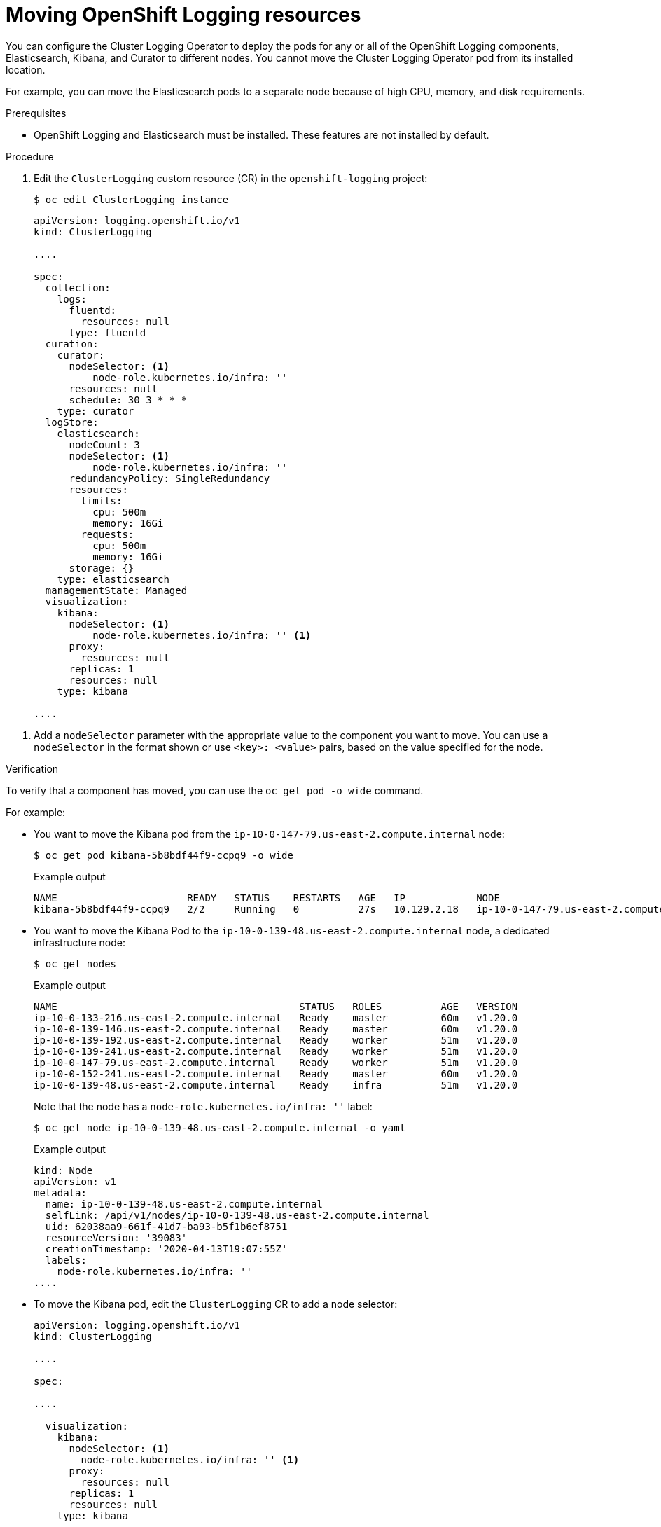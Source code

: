 // Module included in the following assemblies:
//
// * machine_management/creating-infrastructure-machinesets.adoc
// * logging/cluster-logging-moving.adoc

[id="infrastructure-moving-logging_{context}"]
= Moving OpenShift Logging resources

You can configure the Cluster Logging Operator to deploy the pods for any or all of the OpenShift Logging components, Elasticsearch, Kibana, and Curator to different nodes. You cannot move the Cluster Logging Operator pod from its installed location.

For example, you can move the Elasticsearch pods to a separate node because of high CPU, memory, and disk requirements.

.Prerequisites

* OpenShift Logging and Elasticsearch must be installed. These features are not installed by default.

.Procedure

. Edit the `ClusterLogging` custom resource (CR) in the `openshift-logging` project:
+
[source,terminal]
----
$ oc edit ClusterLogging instance
----
+
[source,yaml]
----
apiVersion: logging.openshift.io/v1
kind: ClusterLogging

....

spec:
  collection:
    logs:
      fluentd:
        resources: null
      type: fluentd
  curation:
    curator:
      nodeSelector: <1>
          node-role.kubernetes.io/infra: ''
      resources: null
      schedule: 30 3 * * *
    type: curator
  logStore:
    elasticsearch:
      nodeCount: 3
      nodeSelector: <1>
          node-role.kubernetes.io/infra: ''
      redundancyPolicy: SingleRedundancy
      resources:
        limits:
          cpu: 500m
          memory: 16Gi
        requests:
          cpu: 500m
          memory: 16Gi
      storage: {}
    type: elasticsearch
  managementState: Managed
  visualization:
    kibana:
      nodeSelector: <1>
          node-role.kubernetes.io/infra: '' <1>
      proxy:
        resources: null
      replicas: 1
      resources: null
    type: kibana

....

----

<1> Add a `nodeSelector` parameter with the appropriate value to the component you want to move. You can use a `nodeSelector` in the format shown or use `<key>: <value>` pairs, based on the value specified for the node. 

.Verification

To verify that a component has moved, you can use the `oc get pod -o wide` command.

For example:

* You want to move the Kibana pod from the `ip-10-0-147-79.us-east-2.compute.internal` node:
+
[source,terminal]
----
$ oc get pod kibana-5b8bdf44f9-ccpq9 -o wide
----
+
.Example output
[source,terminal]
----
NAME                      READY   STATUS    RESTARTS   AGE   IP            NODE                                        NOMINATED NODE   READINESS GATES
kibana-5b8bdf44f9-ccpq9   2/2     Running   0          27s   10.129.2.18   ip-10-0-147-79.us-east-2.compute.internal   <none>           <none>
----

* You want to move the Kibana Pod to the `ip-10-0-139-48.us-east-2.compute.internal` node, a dedicated infrastructure node:
+
[source,terminal]
----
$ oc get nodes
----
+
.Example output
[source,terminal]
----
NAME                                         STATUS   ROLES          AGE   VERSION
ip-10-0-133-216.us-east-2.compute.internal   Ready    master         60m   v1.20.0
ip-10-0-139-146.us-east-2.compute.internal   Ready    master         60m   v1.20.0
ip-10-0-139-192.us-east-2.compute.internal   Ready    worker         51m   v1.20.0
ip-10-0-139-241.us-east-2.compute.internal   Ready    worker         51m   v1.20.0
ip-10-0-147-79.us-east-2.compute.internal    Ready    worker         51m   v1.20.0
ip-10-0-152-241.us-east-2.compute.internal   Ready    master         60m   v1.20.0
ip-10-0-139-48.us-east-2.compute.internal    Ready    infra          51m   v1.20.0
----
+
Note that the node has a `node-role.kubernetes.io/infra: ''` label:
+
[source,terminal]
----
$ oc get node ip-10-0-139-48.us-east-2.compute.internal -o yaml
----
+
.Example output
[source,yaml]
----
kind: Node
apiVersion: v1
metadata:
  name: ip-10-0-139-48.us-east-2.compute.internal
  selfLink: /api/v1/nodes/ip-10-0-139-48.us-east-2.compute.internal
  uid: 62038aa9-661f-41d7-ba93-b5f1b6ef8751
  resourceVersion: '39083'
  creationTimestamp: '2020-04-13T19:07:55Z'
  labels:
    node-role.kubernetes.io/infra: ''
....
----

* To move the Kibana pod, edit the `ClusterLogging` CR to add a node selector:
+
[source,yaml]
----
apiVersion: logging.openshift.io/v1
kind: ClusterLogging

....

spec:

....

  visualization:
    kibana:
      nodeSelector: <1>
        node-role.kubernetes.io/infra: '' <1>
      proxy:
        resources: null
      replicas: 1
      resources: null
    type: kibana
----
<1> Add a node selector to match the label in the node specification.

* After you save the CR, the current Kibana pod is terminated and new pod is deployed:
+
[source,terminal]
----
$ oc get pods
----
+
.Example output
[source,terminal]
----
NAME                                            READY   STATUS        RESTARTS   AGE
cluster-logging-operator-84d98649c4-zb9g7       1/1     Running       0          29m
elasticsearch-cdm-hwv01pf7-1-56588f554f-kpmlg   2/2     Running       0          28m
elasticsearch-cdm-hwv01pf7-2-84c877d75d-75wqj   2/2     Running       0          28m
elasticsearch-cdm-hwv01pf7-3-f5d95b87b-4nx78    2/2     Running       0          28m
fluentd-42dzz                                   1/1     Running       0          28m
fluentd-d74rq                                   1/1     Running       0          28m
fluentd-m5vr9                                   1/1     Running       0          28m
fluentd-nkxl7                                   1/1     Running       0          28m
fluentd-pdvqb                                   1/1     Running       0          28m
fluentd-tflh6                                   1/1     Running       0          28m
kibana-5b8bdf44f9-ccpq9                         2/2     Terminating   0          4m11s
kibana-7d85dcffc8-bfpfp                         2/2     Running       0          33s
----

* The new pod is on the `ip-10-0-139-48.us-east-2.compute.internal` node:
+
[source,terminal]
----
$ oc get pod kibana-7d85dcffc8-bfpfp -o wide
----
+
.Example output
[source,terminal]
----
NAME                      READY   STATUS        RESTARTS   AGE   IP            NODE                                        NOMINATED NODE   READINESS GATES
kibana-7d85dcffc8-bfpfp   2/2     Running       0          43s   10.131.0.22   ip-10-0-139-48.us-east-2.compute.internal   <none>           <none>
----

* After a few moments, the original Kibana pod is removed.
+
[source,terminal]
----
$ oc get pods
----
+
.Example output
[source,terminal]
----
NAME                                            READY   STATUS    RESTARTS   AGE
cluster-logging-operator-84d98649c4-zb9g7       1/1     Running   0          30m
elasticsearch-cdm-hwv01pf7-1-56588f554f-kpmlg   2/2     Running   0          29m
elasticsearch-cdm-hwv01pf7-2-84c877d75d-75wqj   2/2     Running   0          29m
elasticsearch-cdm-hwv01pf7-3-f5d95b87b-4nx78    2/2     Running   0          29m
fluentd-42dzz                                   1/1     Running   0          29m
fluentd-d74rq                                   1/1     Running   0          29m
fluentd-m5vr9                                   1/1     Running   0          29m
fluentd-nkxl7                                   1/1     Running   0          29m
fluentd-pdvqb                                   1/1     Running   0          29m
fluentd-tflh6                                   1/1     Running   0          29m
kibana-7d85dcffc8-bfpfp                         2/2     Running   0          62s
----

